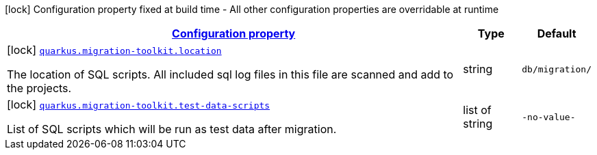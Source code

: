 [.configuration-legend]
icon:lock[title=Fixed at build time] Configuration property fixed at build time - All other configuration properties are overridable at runtime
[.configuration-reference, cols="80,.^10,.^10"]
|===

h|[[quarkus-migration-toolkit-vn-com-acbs-digital-migration-toolkit-runtime-toolkit-build-time-config_configuration]]link:#quarkus-migration-toolkit-vn-com-acbs-digital-migration-toolkit-runtime-toolkit-build-time-config_configuration[Configuration property]

h|Type
h|Default

a|icon:lock[title=Fixed at build time] [[quarkus-migration-toolkit-vn-com-acbs-digital-migration-toolkit-runtime-toolkit-build-time-config_quarkus.migration-toolkit.location]]`link:#quarkus-migration-toolkit-vn-com-acbs-digital-migration-toolkit-runtime-toolkit-build-time-config_quarkus.migration-toolkit.location[quarkus.migration-toolkit.location]`

[.description]
--
The location of SQL scripts. All included sql log files in this file are scanned and add to the projects.
--|string 
|`db/migration/`


a|icon:lock[title=Fixed at build time] [[quarkus-migration-toolkit-vn-com-acbs-digital-migration-toolkit-runtime-toolkit-build-time-config_quarkus.migration-toolkit.test-data-scripts]]`link:#quarkus-migration-toolkit-vn-com-acbs-digital-migration-toolkit-runtime-toolkit-build-time-config_quarkus.migration-toolkit.test-data-scripts[quarkus.migration-toolkit.test-data-scripts]`

[.description]
--
List of SQL scripts which will be run as test data after migration.
--|list of string 
|`-no-value-`

|===